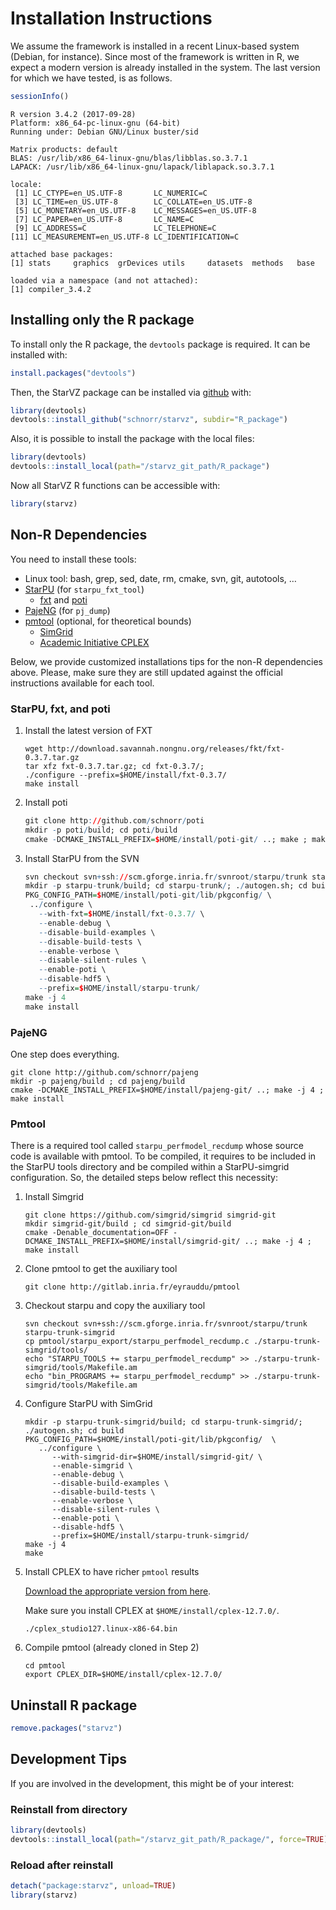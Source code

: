 # -*- coding: utf-8 -*-"
#+STARTUP: overview indent
#+OPTIONS: html-link-use-abs-url:nil html-postamble:auto
#+OPTIONS: html-preamble:t html-scripts:t html-style:t
#+OPTIONS: html5-fancy:nil tex:t
#+HTML_DOCTYPE: xhtml-strict
#+HTML_CONTAINER: div
#+DESCRIPTION:
#+KEYWORDS:
#+HTML_LINK_HOME:
#+HTML_LINK_UP:
#+HTML_MATHJAX:
#+HTML_HEAD:
#+HTML_HEAD_EXTRA:
#+SUBTITLE:
#+INFOJS_OPT:
#+CREATOR: <a href="http://www.gnu.org/software/emacs/">Emacs</a> 25.2.2 (<a href="http://orgmode.org">Org</a> mode 9.0.1)
#+LATEX_HEADER:
#+EXPORT_EXCLUDE_TAGS: noexport
#+EXPORT_SELECT_TAGS: export
#+TAGS: noexport(n) deprecated(d)

* Installation Instructions
We assume the framework is installed in a recent Linux-based system
(Debian, for instance). Since most of the framework is written in R,
we expect a modern version is already installed in the system. The
last version for which we have tested, is as follows.

#+begin_src R :results output :session :exports both
sessionInfo()
#+end_src

#+RESULTS:
#+begin_example
R version 3.4.2 (2017-09-28)
Platform: x86_64-pc-linux-gnu (64-bit)
Running under: Debian GNU/Linux buster/sid

Matrix products: default
BLAS: /usr/lib/x86_64-linux-gnu/blas/libblas.so.3.7.1
LAPACK: /usr/lib/x86_64-linux-gnu/lapack/liblapack.so.3.7.1

locale:
 [1] LC_CTYPE=en_US.UTF-8       LC_NUMERIC=C              
 [3] LC_TIME=en_US.UTF-8        LC_COLLATE=en_US.UTF-8    
 [5] LC_MONETARY=en_US.UTF-8    LC_MESSAGES=en_US.UTF-8   
 [7] LC_PAPER=en_US.UTF-8       LC_NAME=C                 
 [9] LC_ADDRESS=C               LC_TELEPHONE=C            
[11] LC_MEASUREMENT=en_US.UTF-8 LC_IDENTIFICATION=C       

attached base packages:
[1] stats     graphics  grDevices utils     datasets  methods   base     

loaded via a namespace (and not attached):
[1] compiler_3.4.2
#+end_example

** Installing only the R package
To install only the R package, the =devtools= package is required. It can
be installed with:

#+begin_src R :results output :session *R* :exports both
install.packages("devtools")
#+end_src

Then, the StarVZ package can be installed via _github_ with:

#+begin_src R :results output :session *R* :exports both
library(devtools)
devtools::install_github("schnorr/starvz", subdir="R_package")
#+end_src

Also, it is possible to install the package with the local files:

#+begin_src R :results output :session *R* :exports both
library(devtools)
devtools::install_local(path="/starvz_git_path/R_package")
#+end_src

Now all StarVZ R functions can be accessible with:

#+begin_src R :results output :session *R* :exports both
library(starvz)
#+end_src

** Non-R Dependencies

You need to install these tools:

- Linux tool: bash, grep, sed, date, rm, cmake, svn, git, autotools, ...
- [[http://starpu.gforge.inria.fr/][StarPU]] (for =starpu_fxt_tool=)
  - [[https://savannah.nongnu.org/projects/fkt][fxt]] and [[https://github.com/schnorr/poti][poti]]
- [[https://github.com/schnorr/pajeng/][PajeNG]] (for =pj_dump=)
- [[https://gitlab.inria.fr/eyrauddu/pmtool][pmtool]] (optional, for theoretical bounds)
  - [[http://simgrid.gforge.inria.fr/][SimGrid]]
  - [[https://ibm.onthehub.com/WebStore/ProductSearchOfferingList.aspx?srch=ilog+cplex][Academic Initiative CPLEX]]

Below, we provide customized installations tips for the non-R dependencies
above. Please, make sure they are still updated against the official
instructions available for each tool.

*** StarPU, fxt, and poti

1. Install the latest version of FXT

   #+begin_src shell :results output
   wget http://download.savannah.nongnu.org/releases/fkt/fxt-0.3.7.tar.gz
   tar xfz fxt-0.3.7.tar.gz; cd fxt-0.3.7/; 
   ./configure --prefix=$HOME/install/fxt-0.3.7/
   make install
   #+end_src

2. Install poti 

   #+begin_src R :results output :session :exports both
   git clone http://github.com/schnorr/poti
   mkdir -p poti/build; cd poti/build
   cmake -DCMAKE_INSTALL_PREFIX=$HOME/install/poti-git/ ..; make ; make install
   #+end_src

3. Install StarPU from the SVN

   #+begin_src R :results output :session :exports both
   svn checkout svn+ssh://scm.gforge.inria.fr/svnroot/starpu/trunk starpu-trunk
   mkdir -p starpu-trunk/build; cd starpu-trunk/; ./autogen.sh; cd build
   PKG_CONFIG_PATH=$HOME/install/poti-git/lib/pkgconfig/ \
    ../configure \
      --with-fxt=$HOME/install/fxt-0.3.7/ \
      --enable-debug \
      --disable-build-examples \
      --disable-build-tests \
      --enable-verbose \
      --disable-silent-rules \
      --enable-poti \
      --disable-hdf5 \
      --prefix=$HOME/install/starpu-trunk/
   make -j 4
   make install
   #+end_src

*** PajeNG

One step does everything.

#+begin_src shell :results output
git clone http://github.com/schnorr/pajeng
mkdir -p pajeng/build ; cd pajeng/build
cmake -DCMAKE_INSTALL_PREFIX=$HOME/install/pajeng-git/ ..; make -j 4 ; make install
#+end_src

*** Pmtool

There is a required tool called =starpu_perfmodel_recdump= whose source
code is available with pmtool. To be compiled, it requires to be
included in the StarPU tools directory and be compiled within a
StarPU-simgrid configuration. So, the detailed steps below reflect
this necessity:

1. Install Simgrid

   #+begin_src shell :results output
   git clone https://github.com/simgrid/simgrid simgrid-git
   mkdir simgrid-git/build ; cd simgrid-git/build
   cmake -Denable_documentation=OFF -DCMAKE_INSTALL_PREFIX=$HOME/install/simgrid-git/ ..; make -j 4 ; make install
   #+end_src

2. Clone pmtool to get the auxiliary tool

   #+begin_src shell :results output
   git clone http://gitlab.inria.fr/eyrauddu/pmtool
   #+end_src

3. Checkout starpu and copy the auxiliary tool

   #+begin_src shell :results output
   svn checkout svn+ssh://scm.gforge.inria.fr/svnroot/starpu/trunk starpu-trunk-simgrid
   cp pmtool/starpu_export/starpu_perfmodel_recdump.c ./starpu-trunk-simgrid/tools/
   echo "STARPU_TOOLS += starpu_perfmodel_recdump" >> ./starpu-trunk-simgrid/tools/Makefile.am
   echo "bin_PROGRAMS += starpu_perfmodel_recdump" >> ./starpu-trunk-simgrid/tools/Makefile.am
   #+end_src

4. Configure StarPU with SimGrid

   #+begin_src shell :results output
   mkdir -p starpu-trunk-simgrid/build; cd starpu-trunk-simgrid/; ./autogen.sh; cd build
   PKG_CONFIG_PATH=$HOME/install/poti-git/lib/pkgconfig/  \
      ../configure \
         --with-simgrid-dir=$HOME/install/simgrid-git/ \
         --enable-simgrid \
         --enable-debug \
         --disable-build-examples \
         --disable-build-tests \
         --enable-verbose \
         --disable-silent-rules \
         --enable-poti \
         --disable-hdf5 \
         --prefix=$HOME/install/starpu-trunk-simgrid/
   make -j 4
   make
   #+end_src

5. Install CPLEX to have richer =pmtool= results

   [[https://ibm.onthehub.com/WebStore/ProductSearchOfferingList.aspx?srch=ilog+cplex][Download the appropriate version from here]].

   Make sure you install CPLEX at =$HOME/install/cplex-12.7.0/=.

   #+begin_src shell :results output
   ./cplex_studio127.linux-x86-64.bin
   #+end_src

6. Compile pmtool (already cloned in Step 2)

   #+begin_src shell :results output
   cd pmtool
   export CPLEX_DIR=$HOME/install/cplex-12.7.0/
   #+end_src

** Uninstall R package

#+begin_src R :results output :session *R* :exports both
remove.packages("starvz")
#+end_src

** Development Tips
If you are involved in the development, this might be of your interest:
*** Reinstall from directory

#+begin_src R :results output :session :exports both
library(devtools)
devtools::install_local(path="/starvz_git_path/R_package/", force=TRUE)
#+end_src

*** Reload after reinstall

#+begin_src R :results output :session :exports both
detach("package:starvz", unload=TRUE)
library(starvz)
#+end_src
